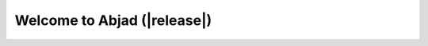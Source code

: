 Welcome to Abjad (|release|)
============================

.. only:: html

    Abjad helps composers build up complex pieces of music notation in an
    iterative and incremental way. Use Abjad to create a symbolic
    representation of all the notes, rests, staves, tuplets, beams and slurs in
    any score. Because Abjad extends the Python programming language, you can
    use Abjad to make systematic changes to your music as you work. And because
    Abjad wraps the powerful LilyPond music notation package, you can use Abjad
    to control the typographic details of the symbols on the page.

    .. image:: examples/ferneyhough/images/ferneyhough.png

.. only:: html or latex

   .. toctree::

      start_here/index
      system_overview/index
      examples/index
      tutorials/index
      reference_manual/index
      developer_documentation/index
      in_conversation/index
      appendices/index

.. only:: html

   .. toctree::

      api/index